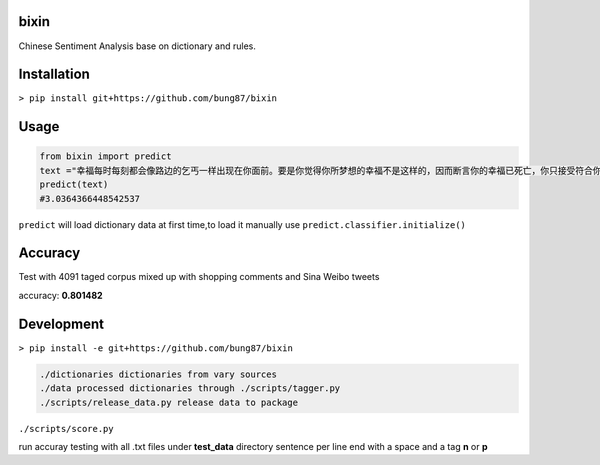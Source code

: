bixin
=====
Chinese Sentiment Analysis base on dictionary and rules.

Installation
============
``> pip install git+https://github.com/bung87/bixin``

Usage
=====
.. code-block:: python

    from bixin import predict
    text ="幸福每时每刻都会像路边的乞丐一样出现在你面前。要是你觉得你所梦想的幸福不是这样的，因而断言你的幸福已死亡，你只接受符合你的原则和心愿的幸福，那么你就会落得不幸。"
    predict(text)
    #3.0364366448542537

``predict`` will load dictionary data at first time,to load it manually use ``predict.classifier.initialize()``

Accuracy
========
Test with 4091 taged corpus mixed up with shopping comments and Sina Weibo tweets

accuracy: **0.801482**

Development
===========

``> pip install -e git+https://github.com/bung87/bixin``


.. code-block::

    ./dictionaries dictionaries from vary sources
    ./data processed dictionaries through ./scripts/tagger.py
    ./scripts/release_data.py release data to package
    
``./scripts/score.py``

run accuray testing with all .txt files under **test_data** directory sentence per line end with a space and a tag **n** or **p**